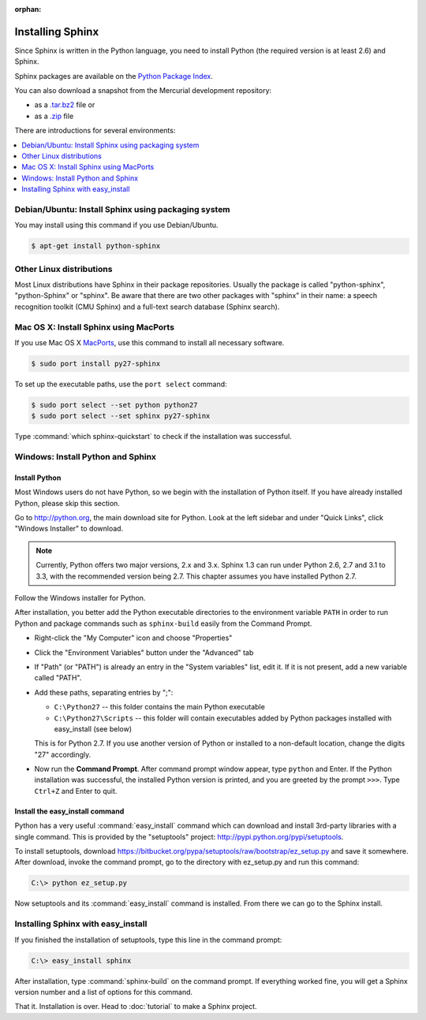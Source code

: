 :orphan:

Installing Sphinx
=================

Since Sphinx is written in the Python language, you need to install Python
(the required version is at least 2.6) and Sphinx.

Sphinx packages are available on the `Python Package Index
<http://pypi.python.org/pypi/Sphinx>`_.

You can also download a snapshot from the Mercurial development repository:

* as a `.tar.bz2 <https://bitbucket.org/birkenfeld/sphinx/get/default.tar.bz2>`_
  file or
* as a `.zip <https://bitbucket.org/birkenfeld/sphinx/get/default.zip>`_ file

There are introductions for several environments:

.. contents::
   :depth: 1
   :local:
   :backlinks: none


Debian/Ubuntu: Install Sphinx using packaging system
----------------------------------------------------

You may install using this command if you use Debian/Ubuntu.

.. code-block:: bash

   $ apt-get install python-sphinx


Other Linux distributions
-------------------------

Most Linux distributions have Sphinx in their package repositories.  Usually the
package is called "python-sphinx", "python-Sphinx" or "sphinx".  Be aware that
there are two other packages with "sphinx" in their name: a speech recognition
toolkit (CMU Sphinx) and a full-text search database (Sphinx search).


Mac OS X: Install Sphinx using MacPorts
---------------------------------------

If you use Mac OS X `MacPorts <http://www.macports.org/>`_, use this command to
install all necessary software.

.. code-block:: bash

   $ sudo port install py27-sphinx

To set up the executable paths, use the ``port select`` command:

.. code-block:: bash

   $ sudo port select --set python python27
   $ sudo port select --set sphinx py27-sphinx

Type :command:`which sphinx-quickstart` to check if the installation was
successful.


Windows: Install Python and Sphinx
----------------------------------

Install Python
^^^^^^^^^^^^^^

Most Windows users do not have Python, so we begin with the installation of
Python itself.  If you have already installed Python, please skip this section.

Go to http://python.org, the main download site for Python. Look at the left
sidebar and under "Quick Links", click "Windows Installer" to download.

.. image:: pythonorg.png

.. note::

   Currently, Python offers two major versions, 2.x and 3.x. Sphinx 1.3 can run
   under Python 2.6, 2.7 and 3.1 to 3.3, with the recommended version being
   2.7.  This chapter assumes you have installed Python 2.7.

Follow the Windows installer for Python.

.. image:: installpython.jpg

After installation, you better add the Python executable directories to the
environment variable ``PATH`` in order to run Python and package commands such
as ``sphinx-build`` easily from the Command Prompt.

* Right-click the "My Computer" icon and choose "Properties"
* Click the "Environment Variables" button under the "Advanced" tab

* If "Path" (or "PATH") is already an entry in the "System variables" list, edit
  it.  If it is not present, add a new variable called "PATH".

* Add these paths, separating entries by ";":

  - ``C:\Python27`` -- this folder contains the main Python executable
  - ``C:\Python27\Scripts`` -- this folder will contain executables added by
    Python packages installed with easy_install (see below)

  This is for Python 2.7.  If you use another version of
  Python or installed to a non-default location, change the digits "27"
  accordingly.

* Now run the **Command Prompt**.  After command prompt window appear, type
  ``python`` and Enter.  If the Python installation was successful, the
  installed Python version is printed, and you are greeted by the prompt
  ``>>>``.  Type ``Ctrl+Z`` and Enter to quit.


Install the easy_install command
^^^^^^^^^^^^^^^^^^^^^^^^^^^^^^^^

Python has a very useful :command:`easy_install` command which can download and
install 3rd-party libraries with a single command.  This is provided by the
"setuptools" project: http://pypi.python.org/pypi/setuptools.

To install setuptools, download
https://bitbucket.org/pypa/setuptools/raw/bootstrap/ez_setup.py and
save it somewhere.  After download, invoke the command prompt, go to the
directory with ez_setup.py and run this command:

.. code-block:: bat

   C:\> python ez_setup.py

Now setuptools and its :command:`easy_install` command is installed.  From there
we can go to the Sphinx install.


Installing Sphinx with easy_install
-----------------------------------

If you finished the installation of setuptools, type this line in the command
prompt:

.. code-block:: bat

   C:\> easy_install sphinx

After installation, type :command:`sphinx-build` on the command prompt.  If
everything worked fine, you will get a Sphinx version number and a list of
options for this command.

That it.  Installation is over.  Head to :doc:`tutorial` to make a Sphinx
project.
